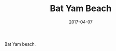 #+TITLE: Bat Yam Beach
#+DATE: 2017-04-07
#+CATEGORIES[]: Photos
#+IMAGE: bat-yam-beach.jpeg
#+ALIASES[]: /bat-yam-beach

Bat Yam beach.
